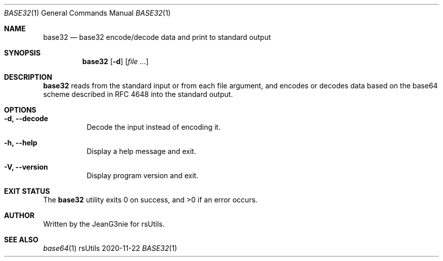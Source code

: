 .Dd 2020-11-22
.Dt BASE32 1
.Os rsUtils
.Sh NAME
.Nm base32
.Nd base32 encode/decode data and print to standard output
.Sh SYNOPSIS
.Nm
.Op Fl d
.Op Ar
.Sh DESCRIPTION
.Nm
reads from the standard input or from each file argument, and encodes
or decodes data based on the base64 scheme described in RFC 4648 into
the standard output.
.Sh OPTIONS
.Bl -tag -width Ds
.It Fl d, -decode
Decode the input instead of encoding it.
.It Fl h, -help
Display a help message and exit.
.It Fl V, -version
Display program version and exit.
.Sh EXIT STATUS
.Ex -std base32
.Sh AUTHOR
Written by the JeanG3nie for rsUtils.
.Sh SEE ALSO
.Xr base64 1
